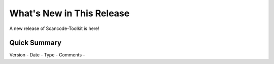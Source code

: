 What's New in This Release
==========================

A new release of Scancode-Toolkit is here!

Quick Summary
-------------

Version -
Date -
Type -
Comments -

..
    [ToDo]
    This file will contain the following sub-sections :-

    1. Main new feature upgrades from the last release (Identical to changelog)
    2. A brief summary of the changes (Explaining previous changes, links to other material)
    3. "If your work includes *this* function you should upgrade to this release"
